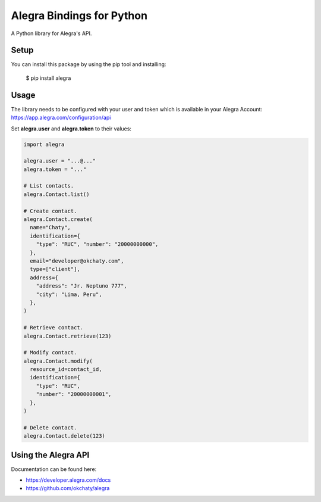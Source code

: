 Alegra Bindings for Python
==========================

A Python library for Alegra's API.


Setup
-----

You can install this package by using the pip tool and installing:

    $ pip install alegra


Usage
-----

The library needs to be configured with your user and token which is
available in your Alegra Account: https://app.alegra.com/configuration/api

Set **alegra.user** and **alegra.token** to their values:

.. code:: python

    import alegra 

    alegra.user = "...@..."
    alegra.token = "..."

    # List contacts.
    alegra.Contact.list()

    # Create contact.
    alegra.Contact.create(
      name="Chaty",
      identification={
        "type": "RUC", "number": "20000000000",
      },
      email="developer@okchaty.com",
      type=["client"],
      address={
        "address": "Jr. Neptuno 777",
        "city": "Lima, Peru",
      },
    )

    # Retrieve contact.
    alegra.Contact.retrieve(123)

    # Modify contact.
    alegra.Contact.modify(
      resource_id=contact_id,
      identification={
        "type": "RUC",
        "number": "20000000001",
      },
    )

    # Delete contact.
    alegra.Contact.delete(123)


Using the Alegra API
--------------------

Documentation can be found here:

- https://developer.alegra.com/docs
- https://github.com/okchaty/alegra 
